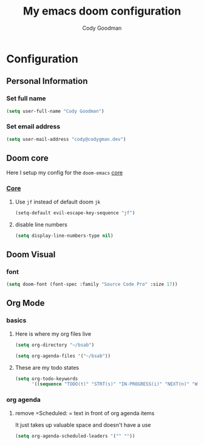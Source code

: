 #+TITLE: My emacs doom configuration
#+AUTHOR: Cody Goodman
#+EMAIL: cody@codygman.dev
#+LANGUAGE: en
#+STARTUP: inlineimages
#+PROPERTY: header-args :tangle yes :cache yes :results silent :padline no

* Configuration
** Personal Information
*** Set full name
#+BEGIN_SRC emacs-lisp
(setq user-full-name "Cody Goodman")
#+END_SRC
*** Set email address
#+BEGIN_SRC emacs-lisp
(setq user-mail-address "cody@codygman.dev")
#+END_SRC
** Doom core
Here I setup my config for the =doom-emacs= [[doom:core/][core]]
*** [[doom:core/core.el][Core]]
**** Use =jf= instead of default doom =jk=
#+BEGIN_SRC emacs-lisp
(setq-default evil-escape-key-sequence "jf")
#+END_SRC
**** disable line numbers
#+begin_src emacs-lisp :tangle yes
(setq display-line-numbers-type nil)
#+end_src
** Doom Visual
*** font
#+begin_src emacs-lisp :tangle yes
(setq doom-font (font-spec :family "Source Code Pro" :size 17))
#+end_src
** Org Mode
*** basics
**** Here is where my org files live
#+begin_src emacs-lisp :tangle yes
(setq org-directory "~/bsab")
#+end_src
#+begin_src emacs-lisp :tangle yes
(setq org-agenda-files '("~/bsab"))
#+end_src
**** These are my todo states
#+begin_src emacs-lisp :tangle yes
(setq org-todo-keywords
      '((sequence "TODO(t)" "STRT(s)" "IN-PROGRESS(i)" "NEXT(n)" "WAIT(w@/!)" "|" "DONE(d!)" "CANC(c@)")))
#+end_src
*** org agenda
**** remove =Scheduled: = text in front of org agenda items
It just takes up valuable space and doesn't have a use

#+begin_src emacs-lisp :tangle yes
(setq org-agenda-scheduled-leaders '("" ""))
#+end_src
